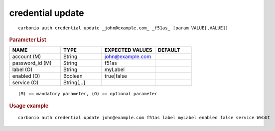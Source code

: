 .. SPDX-FileCopyrightText: 2022 Zextras <https://www.zextras.com/>
..
.. SPDX-License-Identifier: CC-BY-NC-SA-4.0

.. _carbonio_auth_credential_update:

*****************
credential update
*****************

::

   carbonio auth credential update _john@example.com_ _f51as_ [param VALUE[,VALUE]]


.. rubric:: Parameter List

.. list-table::
   :widths: 21 17 22 15
   :header-rows: 1

   * - NAME
     - TYPE
     - EXPECTED VALUES
     - DEFAULT
   * - account (M)
     - String
     - john@example.com
     - 
   * - password_id (M)
     - String
     - f51as
     - 
   * - label (O)
     - String
     - myLabel
     - 
   * - enabled (O)
     - Boolean
     - true\|false
     - 
   * - service (O)
     - String[,..]
     - 
     - 

::

   (M) == mandatory parameter, (O) == optional parameter



.. rubric:: Usage example


::

   carbonio auth credential update john@example.com f51as label myLabel enabled false service WebUI



